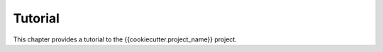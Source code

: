 ********
Tutorial
********

This chapter provides a tutorial to the {{cookiecutter.project_name}} project.

